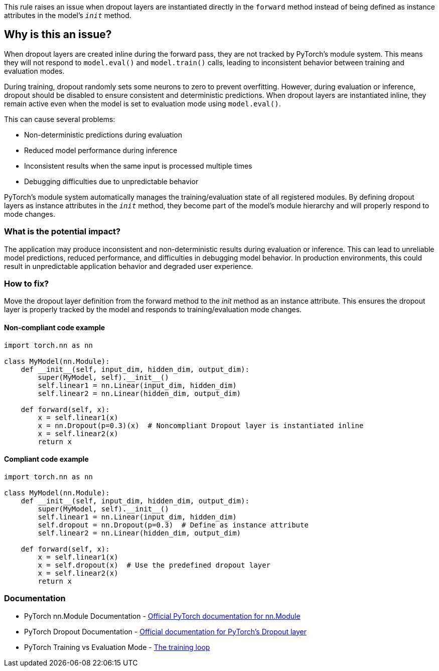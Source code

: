 This rule raises an issue when dropout layers are instantiated directly in the `forward` method instead of being defined as instance attributes in the model's `__init__` method.

== Why is this an issue?

When dropout layers are created inline during the forward pass, they are not tracked by PyTorch's module system. This means they will not respond to `model.eval()` and `model.train()` calls, leading to inconsistent behavior between training and evaluation modes.

During training, dropout randomly sets some neurons to zero to prevent overfitting. However, during evaluation or inference, dropout should be disabled to ensure consistent and deterministic predictions. When dropout layers are instantiated inline, they remain active even when the model is set to evaluation mode using `model.eval()`.

This can cause several problems:

* Non-deterministic predictions during evaluation
* Reduced model performance during inference
* Inconsistent results when the same input is processed multiple times
* Debugging difficulties due to unpredictable behavior

PyTorch's module system automatically manages the training/evaluation state of all registered modules. By defining dropout layers as instance attributes in the `__init__` method, they become part of the model's module hierarchy and will properly respond to mode changes.

=== What is the potential impact?

The application may produce inconsistent and non-deterministic results during evaluation or inference. This can lead to unreliable model predictions, reduced performance, and difficulties in debugging model behavior. In production environments, this could result in unpredictable application behavior and degraded user experience.

=== How to fix?

Move the dropout layer definition from the forward method to the __init__ method as an instance attribute. This ensures the dropout layer is properly tracked by the model and responds to training/evaluation mode changes.

==== Non-compliant code example

[source,python,diff-id=1,diff-type=noncompliant]
----
import torch.nn as nn

class MyModel(nn.Module):
    def __init__(self, input_dim, hidden_dim, output_dim):
        super(MyModel, self).__init__()
        self.linear1 = nn.Linear(input_dim, hidden_dim)
        self.linear2 = nn.Linear(hidden_dim, output_dim)
    
    def forward(self, x):
        x = self.linear1(x)
        x = nn.Dropout(p=0.3)(x)  # Noncompliant Dropout layer is instantiated inline
        x = self.linear2(x)
        return x
----

==== Compliant code example

[source,python,diff-id=1,diff-type=compliant]
----
import torch.nn as nn

class MyModel(nn.Module):
    def __init__(self, input_dim, hidden_dim, output_dim):
        super(MyModel, self).__init__()
        self.linear1 = nn.Linear(input_dim, hidden_dim)
        self.dropout = nn.Dropout(p=0.3)  # Define as instance attribute
        self.linear2 = nn.Linear(hidden_dim, output_dim)
    
    def forward(self, x):
        x = self.linear1(x)
        x = self.dropout(x)  # Use the predefined dropout layer
        x = self.linear2(x)
        return x
----

=== Documentation

 * PyTorch nn.Module Documentation - https://pytorch.org/docs/stable/generated/torch.nn.Module.html[Official PyTorch documentation for nn.Module]
 * PyTorch Dropout Documentation - https://pytorch.org/docs/stable/generated/torch.nn.Dropout.html[Official documentation for PyTorch's Dropout layer]
 * PyTorch Training vs Evaluation Mode - https://pytorch.org/tutorials/beginner/introyt/trainingyt.html#the-training-loop[The training loop]

